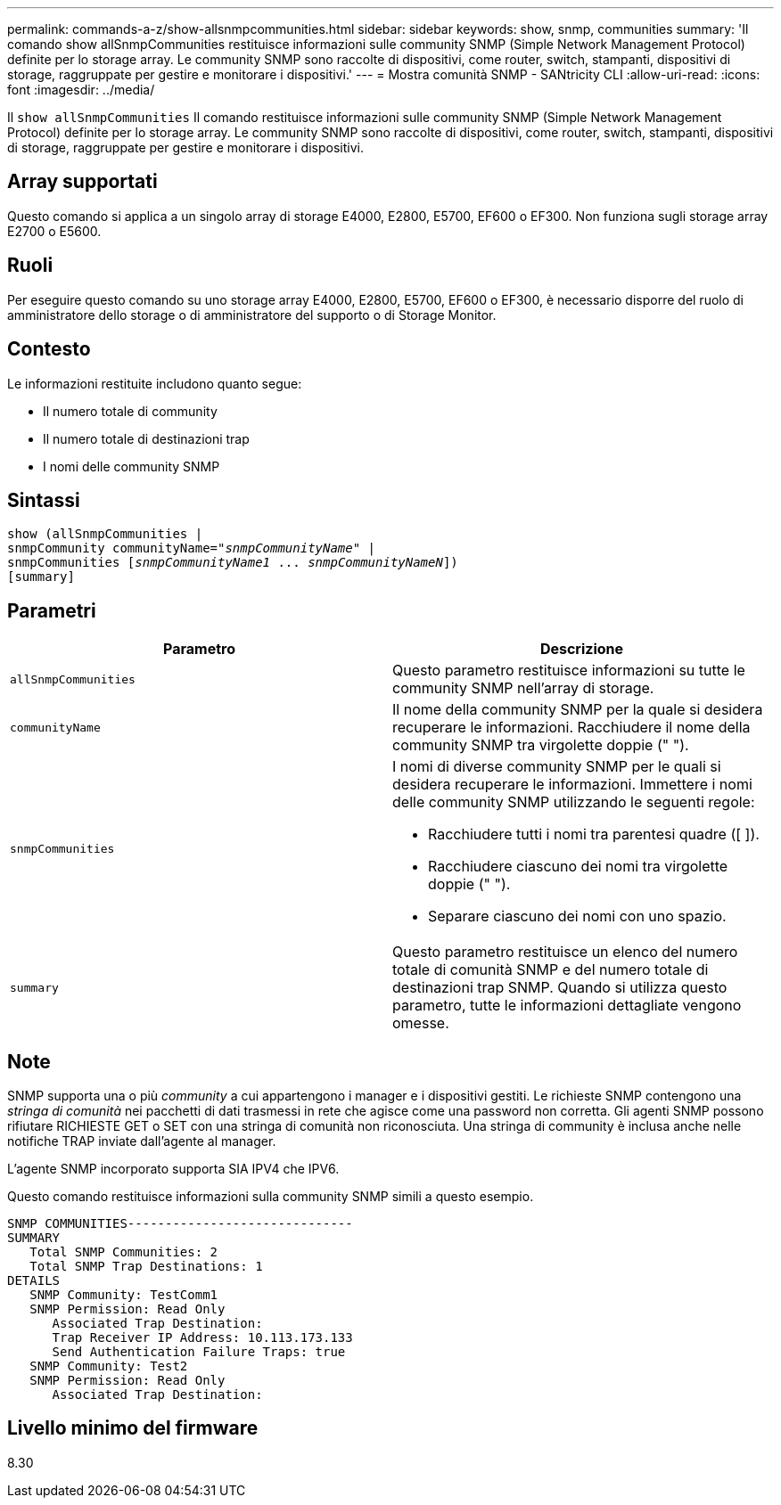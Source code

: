 ---
permalink: commands-a-z/show-allsnmpcommunities.html 
sidebar: sidebar 
keywords: show, snmp, communities 
summary: 'Il comando show allSnmpCommunities restituisce informazioni sulle community SNMP (Simple Network Management Protocol) definite per lo storage array. Le community SNMP sono raccolte di dispositivi, come router, switch, stampanti, dispositivi di storage, raggruppate per gestire e monitorare i dispositivi.' 
---
= Mostra comunità SNMP - SANtricity CLI
:allow-uri-read: 
:icons: font
:imagesdir: ../media/


[role="lead"]
Il `show allSnmpCommunities` Il comando restituisce informazioni sulle community SNMP (Simple Network Management Protocol) definite per lo storage array. Le community SNMP sono raccolte di dispositivi, come router, switch, stampanti, dispositivi di storage, raggruppate per gestire e monitorare i dispositivi.



== Array supportati

Questo comando si applica a un singolo array di storage E4000, E2800, E5700, EF600 o EF300. Non funziona sugli storage array E2700 o E5600.



== Ruoli

Per eseguire questo comando su uno storage array E4000, E2800, E5700, EF600 o EF300, è necessario disporre del ruolo di amministratore dello storage o di amministratore del supporto o di Storage Monitor.



== Contesto

Le informazioni restituite includono quanto segue:

* Il numero totale di community
* Il numero totale di destinazioni trap
* I nomi delle community SNMP




== Sintassi

[source, cli, subs="+macros"]
----
show pass:quotes[(allSnmpCommunities |
snmpCommunity communityName="_snmpCommunityName_"] |
snmpCommunities pass:quotes[[_snmpCommunityName1_ ... _snmpCommunityNameN_]])
[summary]
----


== Parametri

[cols="2*"]
|===
| Parametro | Descrizione 


 a| 
`allSnmpCommunities`
 a| 
Questo parametro restituisce informazioni su tutte le community SNMP nell'array di storage.



 a| 
`communityName`
 a| 
Il nome della community SNMP per la quale si desidera recuperare le informazioni. Racchiudere il nome della community SNMP tra virgolette doppie (" ").



 a| 
`snmpCommunities`
 a| 
I nomi di diverse community SNMP per le quali si desidera recuperare le informazioni. Immettere i nomi delle community SNMP utilizzando le seguenti regole:

* Racchiudere tutti i nomi tra parentesi quadre ([ ]).
* Racchiudere ciascuno dei nomi tra virgolette doppie (" ").
* Separare ciascuno dei nomi con uno spazio.




 a| 
`summary`
 a| 
Questo parametro restituisce un elenco del numero totale di comunità SNMP e del numero totale di destinazioni trap SNMP. Quando si utilizza questo parametro, tutte le informazioni dettagliate vengono omesse.

|===


== Note

SNMP supporta una o più _community_ a cui appartengono i manager e i dispositivi gestiti. Le richieste SNMP contengono una _stringa di comunità_ nei pacchetti di dati trasmessi in rete che agisce come una password non corretta. Gli agenti SNMP possono rifiutare RICHIESTE GET o SET con una stringa di comunità non riconosciuta. Una stringa di community è inclusa anche nelle notifiche TRAP inviate dall'agente al manager.

L'agente SNMP incorporato supporta SIA IPV4 che IPV6.

Questo comando restituisce informazioni sulla community SNMP simili a questo esempio.

[listing]
----
SNMP COMMUNITIES------------------------------
SUMMARY
   Total SNMP Communities: 2
   Total SNMP Trap Destinations: 1
DETAILS
   SNMP Community: TestComm1
   SNMP Permission: Read Only
      Associated Trap Destination:
      Trap Receiver IP Address: 10.113.173.133
      Send Authentication Failure Traps: true
   SNMP Community: Test2
   SNMP Permission: Read Only
      Associated Trap Destination:
----


== Livello minimo del firmware

8.30
